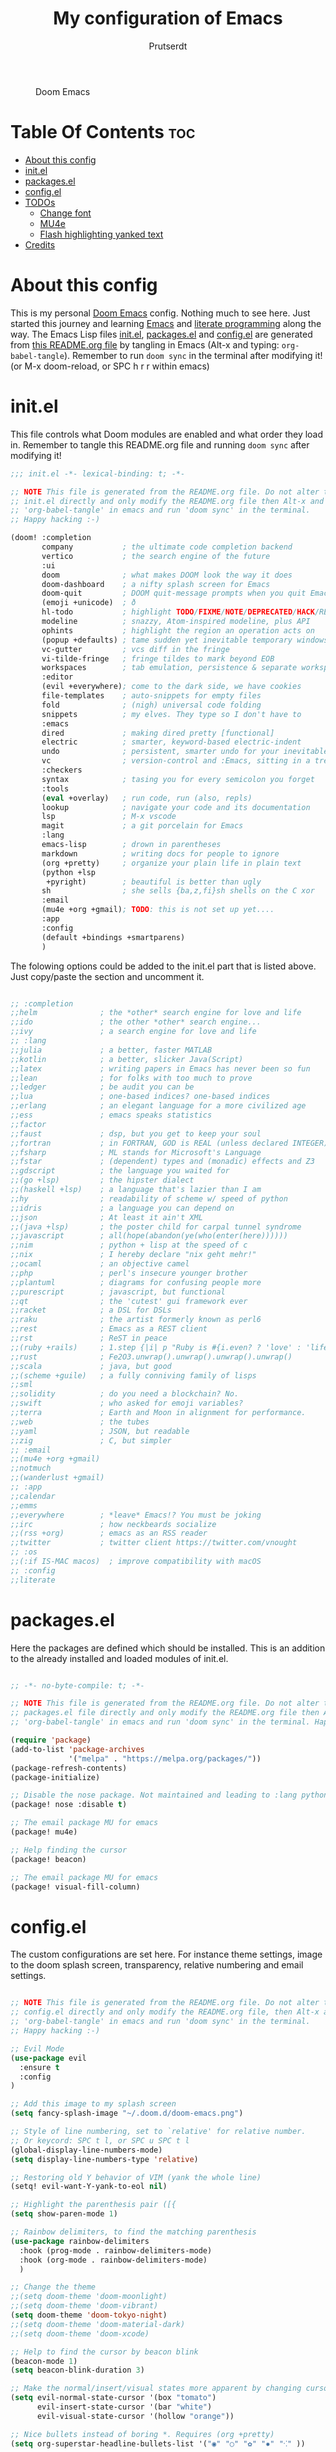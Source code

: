 #+TITLE: My configuration of Emacs
#+STARTUP: showeverything
#+STARTUP: inlineimages
#+AUTHOR: Prutserdt

#+CAPTION: Doom Emacs
#+ATTR_HTML: :alt Doom Emacs :title Doom Emacs :align left
[[https://github.com/Prutserdt/dotfiles/raw/master/.doom.d/doom-emacs.png]]

* Table Of Contents :toc:
- [[#about-this-config][About this config]]
- [[#initel][init.el]]
- [[#packagesel][packages.el]]
- [[#configel][config.el]]
- [[#todos][TODOs]]
  - [[#change-font][Change font]]
  - [[#mu4e][MU4e]]
  - [[#flash-highlighting-yanked-text][Flash highlighting yanked text]]
- [[#credits][Credits]]

* About this config
This is my personal [[https://github.com/hlissner/doom-emacs][Doom Emacs]] config. Nothing much to see here. Just started this journey and learning [[https://www.gnu.org/software/emacs/][Emacs]] and [[https://en.wikipedia.org/wiki/Literate_programming][literate programming]] along the way. The Emacs Lisp files [[https://github.com/Prutserdt/dotfiles/blob/master/.doom.d/init.el][init.el]], [[https://github.com/Prutserdt/dotfiles/blob/master/.doom.d/packages.el][packages.el]] and [[https://github.com/Prutserdt/dotfiles/blob/master/.doom.d/config.el][config.el]] are generated from [[https://github.com/Prutserdt/dotfiles/blob/master/.doom.d/README.org][this README.org file]] by tangling in Emacs (Alt-x and typing: =org-babel-tangle=). Remember to run =doom sync= in the terminal after modifying it! (or M-x doom-reload, or SPC h r r within emacs)

* init.el
This file controls what Doom modules are enabled and what order they load in. Remember to tangle this README.org file and running =doom sync= after modifying it!

#+begin_src emacs-lisp :tangle init.el
;;; init.el -*- lexical-binding: t; -*-

;; NOTE This file is generated from the README.org file. Do not alter the
;; init.el directly and only modify the README.org file then Alt-x and type:
;; 'org-babel-tangle' in emacs and run 'doom sync' in the terminal.
;; Happy hacking :-)

(doom! :completion
       company           ; the ultimate code completion backend
       vertico           ; the search engine of the future
       :ui
       doom              ; what makes DOOM look the way it does
       doom-dashboard    ; a nifty splash screen for Emacs
       doom-quit         ; DOOM quit-message prompts when you quit Emacs
       (emoji +unicode)  ; ð
       hl-todo           ; highlight TODO/FIXME/NOTE/DEPRECATED/HACK/REVIEW
       modeline          ; snazzy, Atom-inspired modeline, plus API
       ophints           ; highlight the region an operation acts on
       (popup +defaults) ; tame sudden yet inevitable temporary windows
       vc-gutter         ; vcs diff in the fringe
       vi-tilde-fringe   ; fringe tildes to mark beyond EOB
       workspaces        ; tab emulation, persistence & separate workspaces
       :editor
       (evil +everywhere); come to the dark side, we have cookies
       file-templates    ; auto-snippets for empty files
       fold              ; (nigh) universal code folding
       snippets          ; my elves. They type so I don't have to
       :emacs
       dired             ; making dired pretty [functional]
       electric          ; smarter, keyword-based electric-indent
       undo              ; persistent, smarter undo for your inevitable mistakes
       vc                ; version-control and :Emacs, sitting in a tree
       :checkers
       syntax            ; tasing you for every semicolon you forget
       :tools
       (eval +overlay)   ; run code, run (also, repls)
       lookup            ; navigate your code and its documentation
       lsp               ; M-x vscode
       magit             ; a git porcelain for Emacs
       :lang
       emacs-lisp        ; drown in parentheses
       markdown          ; writing docs for people to ignore
       (org +pretty)     ; organize your plain life in plain text
       (python +lsp
        +pyright)        ; beautiful is better than ugly
       sh                ; she sells {ba,z,fi}sh shells on the C xor
       :email
       (mu4e +org +gmail); TODO: this is not set up yet....
       :app
       :config
       (default +bindings +smartparens)
       )
#+end_src

The folowing options could be added to the init.el part that is listed above. Just copy/paste the section and uncomment it.

#+begin_src emacs-lisp

       ;; :completion
       ;;helm              ; the *other* search engine for love and life
       ;;ido               ; the other *other* search engine...
       ;;ivy               ; a search engine for love and life
       ;; :lang
       ;;julia             ; a better, faster MATLAB
       ;;kotlin            ; a better, slicker Java(Script)
       ;;latex             ; writing papers in Emacs has never been so fun
       ;;lean              ; for folks with too much to prove
       ;;ledger            ; be audit you can be
       ;;lua               ; one-based indices? one-based indices
       ;;erlang            ; an elegant language for a more civilized age
       ;;ess               ; emacs speaks statistics
       ;;factor
       ;;faust             ; dsp, but you get to keep your soul
       ;;fortran           ; in FORTRAN, GOD is REAL (unless declared INTEGER)
       ;;fsharp            ; ML stands for Microsoft's Language
       ;;fstar             ; (dependent) types and (monadic) effects and Z3
       ;;gdscript          ; the language you waited for
       ;;(go +lsp)         ; the hipster dialect
       ;;(haskell +lsp)    ; a language that's lazier than I am
       ;;hy                ; readability of scheme w/ speed of python
       ;;idris             ; a language you can depend on
       ;;json              ; At least it ain't XML
       ;;(java +lsp)       ; the poster child for carpal tunnel syndrome
       ;;javascript        ; all(hope(abandon(ye(who(enter(here))))))
       ;;nim               ; python + lisp at the speed of c
       ;;nix               ; I hereby declare "nix geht mehr!"
       ;;ocaml             ; an objective camel
       ;;php               ; perl's insecure younger brother
       ;;plantuml          ; diagrams for confusing people more
       ;;purescript        ; javascript, but functional
       ;;qt                ; the 'cutest' gui framework ever
       ;;racket            ; a DSL for DSLs
       ;;raku              ; the artist formerly known as perl6
       ;;rest              ; Emacs as a REST client
       ;;rst               ; ReST in peace
       ;;(ruby +rails)     ; 1.step {|i| p "Ruby is #{i.even? ? 'love' : 'life'}"}
       ;;rust              ; Fe2O3.unwrap().unwrap().unwrap().unwrap()
       ;;scala             ; java, but good
       ;;(scheme +guile)   ; a fully conniving family of lisps
       ;;sml
       ;;solidity          ; do you need a blockchain? No.
       ;;swift             ; who asked for emoji variables?
       ;;terra             ; Earth and Moon in alignment for performance.
       ;;web               ; the tubes
       ;;yaml              ; JSON, but readable
       ;;zig               ; C, but simpler
       ;; :email
       ;;(mu4e +org +gmail)
       ;;notmuch
       ;;(wanderlust +gmail)
       ;; :app
       ;;calendar
       ;;emms
       ;;everywhere        ; *leave* Emacs!? You must be joking
       ;;irc               ; how neckbeards socialize
       ;;(rss +org)        ; emacs as an RSS reader
       ;;twitter           ; twitter client https://twitter.com/vnought
       ;; :os
       ;;(:if IS-MAC macos)  ; improve compatibility with macOS
       ;; :config
       ;;literate

#+end_src

* packages.el
Here the packages are defined which should be installed. This is an addition to the already installed and loaded modules of init.el.

#+begin_src emacs-lisp :tangle packages.el

;; -*- no-byte-compile: t; -*-

;; NOTE This file is generated from the README.org file. Do not alter the
;; packages.el file directly and only modify the README.org file then Alt-x and type:
;; 'org-babel-tangle' in emacs and run 'doom sync' in the terminal. Happy hacking :-)

(require 'package)
(add-to-list 'package-archives
             '("melpa" . "https://melpa.org/packages/"))
(package-refresh-contents)
(package-initialize)

;; Disable the nose package. Not maintained and leading to :lang python error
(package! nose :disable t)

;; The email package MU for emacs
(package! mu4e)

;; Help finding the cursor
(package! beacon)

;; The email package MU for emacs
(package! visual-fill-column)
#+end_src

* config.el
The custom configurations are set here. For instance theme settings, image to the doom splash screen, transparency, relative numbering and email settings.

#+begin_src emacs-lisp :tangle config.el

;; NOTE This file is generated from the README.org file. Do not alter the
;; config.el directly and only modify the README.org file, then Alt-x and type:
;; 'org-babel-tangle' in emacs and run 'doom sync' in the terminal.
;; Happy hacking :-)

;; Evil Mode
(use-package evil
  :ensure t
  :config
)

;; Add this image to my splash screen
(setq fancy-splash-image "~/.doom.d/doom-emacs.png")

;; Style of line numbering, set to `relative' for relative number.
;; Or keycord: SPC t l, or SPC u SPC t l
(global-display-line-numbers-mode)
(setq display-line-numbers-type 'relative)

;; Restoring old Y behavior of VIM (yank the whole line)
(setq! evil-want-Y-yank-to-eol nil)

;; Highlight the parenthesis pair ([{
(setq show-paren-mode 1)

;; Rainbow delimiters, to find the matching parenthesis
(use-package rainbow-delimiters
  :hook (prog-mode . rainbow-delimiters-mode)
  :hook (org-mode . rainbow-delimiters-mode)
  )

;; Change the theme
;;(setq doom-theme 'doom-moonlight)
;;(setq doom-theme 'doom-vibrant)
(setq doom-theme 'doom-tokyo-night)
;;(setq doom-theme 'doom-material-dark)
;;(setq doom-theme 'doom-xcode)

;; Help to find the cursor by beacon blink
(beacon-mode 1)
(setq beacon-blink-duration 3)

;; Make the normal/insert/visual states more apparent by changing cursor:
(setq evil-normal-state-cursor '(box "tomato")
      evil-insert-state-cursor '(bar "white")
      evil-visual-state-cursor '(hollow "orange"))

;; Nice bullets instead of boring *. Requires (org +pretty)
(setq org-superstar-headline-bullets-list '("◉" "○" "✿" "✸" "⁖" ))

;; Show the 80 column (Fill Column Indicator)
;; FIXME: does not work in combination with visual-fill-column-mode....
(global-display-fill-column-indicator-mode)

;; Visual fill column, to break the lines that otherwise will keep on going
;; to the end of the window, to improve readability. Related:
;; visual-fill-column-mode, global-visual-line-mode.
;; Can be set manually per buffer by: set-fill-column 80
(setq-default fill-column 110)
(add-hook 'visual-line-mode-hook #'visual-fill-column-mode)
;; Center to the middle of the screen
(setq-default visual-fill-column-center-text t)

;; Transparency
(set-frame-parameter (selected-frame) 'alpha '(95 90))
(add-to-list 'default-frame-alist '(alpha 95 90))

;; use mu4e for e-mail in emacs
(setq mail-user-agent 'mu4e-user-agent)
(set-email-account!
 "transip"
 '((mu4e-sent-folder       . "/transip/Sent Mail")
   (mu4e-trash-folder      . "/transip/Bin")
   (smtpmail-smtp-user     . "email@adress.com"))
 t)
(setq mu4e-get-mail-command "mbsync transip"
      ;; get emails and index every 5 minutes
      mu4e-update-interval 300
      ;; send emails with format=flowed
      mu4e-compose-format-flowed t
      ;; no need to run cleanup after indexing for gmail
      mu4e-index-cleanup nil
      mu4e-index-lazy-check t
      ;; more sensible date format
      mu4e-headers-date-format "%d.%m.%y")
;; FIXME: smtpmail werkt nog niet, onderstaande verbeteren....
;; tell message-mode how to send mail
(setq message-send-mail-function 'smtpmail-send-it)
;; if our mail server lives at smtp.example.org; if you have a local
;; mail-server, simply use 'localhost' here.
(setq smtpmail-smtp-server "smtp.transip.email")

#+end_src

* TODOs
Here is a list of things I want to improve in my Doom Emacs configuration.

** Change font
Ik wil een ander font instellen. Hack font geeft problemen LIJKT het. Na een reboot is de tekst onleesbaar klein wat DENKik komt door onderstaande fontinstelling. Even kijken hoe ik dit ga oplossen. Onderstaande in config.el wert niet:
=(set-frame-font "Hack 12" nil t)=

** MU4e
Is not yet properly configured.

** Flash highlighting yanked text
This is already out of the box in doom emacs. I want the flashing to last longer, about 1 second. The following line adition to config.el does NOT work:
=(setq hl-line-mode  5)=

* Credits
My configuration of Doom Emacs is partially based on these ones.
- :book: https://gitlab.com/zzamboni/dot-doom
- :book: https://gitlab.com/dwt1/dotfiles/-/tree/master/.emacs.d.gnu

